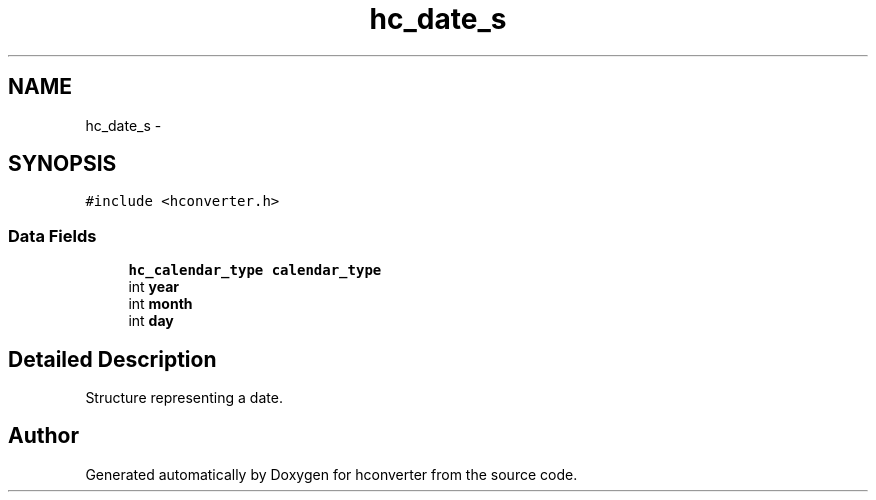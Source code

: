 .TH "hc_date_s" 3 "Tue Jan 5 2016" "hconverter" \" -*- nroff -*-
.ad l
.nh
.SH NAME
hc_date_s \- 
.SH SYNOPSIS
.br
.PP
.PP
\fC#include <hconverter\&.h>\fP
.SS "Data Fields"

.in +1c
.ti -1c
.RI "\fBhc_calendar_type\fP \fBcalendar_type\fP"
.br
.ti -1c
.RI "int \fByear\fP"
.br
.ti -1c
.RI "int \fBmonth\fP"
.br
.ti -1c
.RI "int \fBday\fP"
.br
.in -1c
.SH "Detailed Description"
.PP 
Structure representing a date\&. 

.SH "Author"
.PP 
Generated automatically by Doxygen for hconverter from the source code\&.
